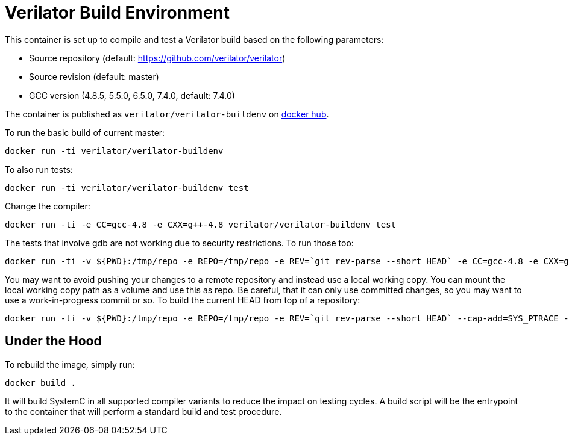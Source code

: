 = Verilator Build Environment

This container is set up to compile and test a Verilator build based
on the following parameters:

* Source repository (default: https://github.com/verilator/verilator)
* Source revision (default: master)
* GCC version (4.8.5, 5.5.0, 6.5.0, 7.4.0, default: 7.4.0)

The container is published as `verilator/verilator-buildenv` on
https://hub.docker.com/repository/docker/verilator/verilator-buildenv[docker hub].

To run the basic build of current master:

    docker run -ti verilator/verilator-buildenv

To also run tests:

    docker run -ti verilator/verilator-buildenv test

Change the compiler:

    docker run -ti -e CC=gcc-4.8 -e CXX=g++-4.8 verilator/verilator-buildenv test

The tests that involve gdb are not working due to security restrictions.
To run those too:

....
docker run -ti -v ${PWD}:/tmp/repo -e REPO=/tmp/repo -e REV=`git rev-parse --short HEAD` -e CC=gcc-4.8 -e CXX=g++-4.8 --cap-add=SYS_PTRACE --security-opt seccomp=unconfined verilator/verilator-buildenv test
....

You may want to avoid pushing your changes to a remote repository and
instead use a local working copy. You can mount the local working copy
path as a volume and use this as repo. Be careful, that it can only
use committed changes, so you may want to use a work-in-progress
commit or so. To build the current HEAD from top of a repository:

....
docker run -ti -v ${PWD}:/tmp/repo -e REPO=/tmp/repo -e REV=`git rev-parse --short HEAD` --cap-add=SYS_PTRACE --security-opt seccomp=unconfined verilator/verilator-buildenv test
....

== Under the Hood

To rebuild the image, simply run:

    docker build .

It will build SystemC in all supported compiler variants to reduce the
impact on testing cycles. A build script will be the entrypoint to the
container that will perform a standard build and test procedure.
